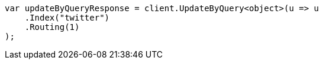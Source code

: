 // docs/update-by-query.asciidoc:327

////
IMPORTANT NOTE
==============
This file is generated from method Line327 in https://github.com/elastic/elasticsearch-net/tree/master/src/Examples/Examples/Docs/UpdateByQueryPage.cs#L73-L85.
If you wish to submit a PR to change this example, please change the source method above
and run dotnet run -- asciidoc in the ExamplesGenerator project directory.
////

[source, csharp]
----
var updateByQueryResponse = client.UpdateByQuery<object>(u => u
    .Index("twitter")
    .Routing(1)
);
----
